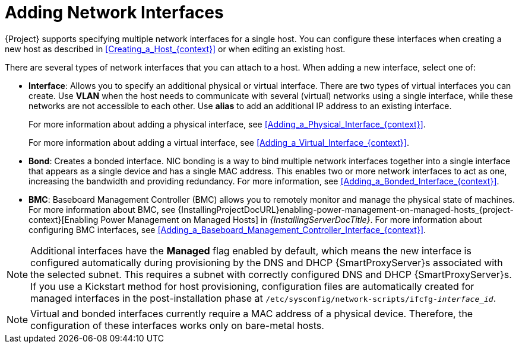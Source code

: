 [id="Adding_Network_Interfaces_{context}"]
= Adding Network Interfaces

{Project} supports specifying multiple network interfaces for a single host.
You can configure these interfaces when creating a new host as described in xref:Creating_a_Host_{context}[] or when editing an existing host.

There are several types of network interfaces that you can attach to a host.
When adding a new interface, select one of:

* *Interface*: Allows you to specify an additional physical or virtual interface.
There are two types of virtual interfaces you can create.
Use *VLAN* when the host needs to communicate with several (virtual) networks using a single interface, while these networks are not accessible to each other.
Use *alias* to add an additional IP address to an existing interface.
+
For more information about adding a physical interface, see xref:Adding_a_Physical_Interface_{context}[].
+
For more information about adding a virtual interface, see xref:Adding_a_Virtual_Interface_{context}[].

* *Bond*: Creates a bonded interface.
NIC bonding is a way to bind multiple network interfaces together into a single interface that appears as a single device and has a single MAC address.
This enables two or more network interfaces to act as one, increasing the bandwidth and providing redundancy.
For more information, see xref:Adding_a_Bonded_Interface_{context}[].

* *BMC*: Baseboard Management Controller (BMC) allows you to remotely monitor and manage the physical state of machines.
For more information about BMC, see {InstallingProjectDocURL}enabling-power-management-on-managed-hosts_{project-context}[Enabling Power Management on Managed Hosts] in _{InstallingServerDocTitle}_.
For more information about configuring BMC interfaces, see xref:Adding_a_Baseboard_Management_Controller_Interface_{context}[].

[NOTE]
====
Additional interfaces have the *Managed* flag enabled by default, which means the new interface is configured automatically during provisioning by the DNS and DHCP {SmartProxyServer}s associated with the selected subnet.
This requires a subnet with correctly configured DNS and DHCP {SmartProxyServer}s.
If you use a Kickstart method for host provisioning, configuration files are automatically created for managed interfaces in the post-installation phase at `/etc/sysconfig/network-scripts/ifcfg-_interface_id_`.
====

[NOTE]
====
Virtual and bonded interfaces currently require a MAC address of a physical device.
Therefore, the configuration of these interfaces works only on bare-metal hosts.
====
